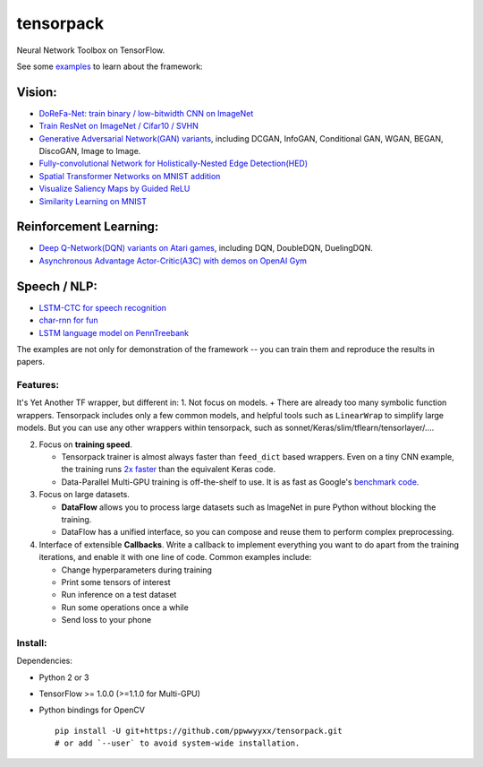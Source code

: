 tensorpack
==========

Neural Network Toolbox on TensorFlow.

|Build Status| |badge|

See some `examples <examples>`__ to learn about the framework:

Vision:
~~~~~~~

-  `DoReFa-Net: train binary / low-bitwidth CNN on
   ImageNet <examples/DoReFa-Net>`__
-  `Train ResNet on ImageNet / Cifar10 / SVHN <examples/ResNet>`__
-  `Generative Adversarial Network(GAN) variants <examples/GAN>`__,
   including DCGAN, InfoGAN, Conditional GAN, WGAN, BEGAN, DiscoGAN,
   Image to Image.
-  `Fully-convolutional Network for Holistically-Nested Edge
   Detection(HED) <examples/HED>`__
-  `Spatial Transformer Networks on MNIST
   addition <examples/SpatialTransformer>`__
-  `Visualize Saliency Maps by Guided ReLU <examples/Saliency>`__
-  `Similarity Learning on MNIST <examples/SimilarityLearning>`__

Reinforcement Learning:
~~~~~~~~~~~~~~~~~~~~~~~

-  `Deep Q-Network(DQN) variants on Atari
   games <examples/DeepQNetwork>`__, including DQN, DoubleDQN,
   DuelingDQN.
-  `Asynchronous Advantage Actor-Critic(A3C) with demos on OpenAI
   Gym <examples/A3C-Gym>`__

Speech / NLP:
~~~~~~~~~~~~~

-  `LSTM-CTC for speech recognition <examples/CTC-TIMIT>`__
-  `char-rnn for fun <examples/Char-RNN>`__
-  `LSTM language model on PennTreebank <examples/PennTreebank>`__

The examples are not only for demonstration of the framework -- you can
train them and reproduce the results in papers.

Features:
---------

It's Yet Another TF wrapper, but different in: 1. Not focus on models. +
There are already too many symbolic function wrappers. Tensorpack
includes only a few common models, and helpful tools such as
``LinearWrap`` to simplify large models. But you can use any other
wrappers within tensorpack, such as
sonnet/Keras/slim/tflearn/tensorlayer/....

2. Focus on **training speed**.

   -  Tensorpack trainer is almost always faster than ``feed_dict``
      based wrappers. Even on a tiny CNN example, the training runs `2x
      faster <https://gist.github.com/ppwwyyxx/8d95da79f8d97036a7d67c2416c851b6>`__
      than the equivalent Keras code.

   -  Data-Parallel Multi-GPU training is off-the-shelf to use. It is as
      fast as Google's `benchmark
      code <https://github.com/tensorflow/benchmarks>`__.

3. Focus on large datasets.

   -  **DataFlow** allows you to process large datasets such as ImageNet
      in pure Python without blocking the training.
   -  DataFlow has a unified interface, so you can compose and reuse
      them to perform complex preprocessing.

4. Interface of extensible **Callbacks**. Write a callback to implement
   everything you want to do apart from the training iterations, and
   enable it with one line of code. Common examples include:

   -  Change hyperparameters during training
   -  Print some tensors of interest
   -  Run inference on a test dataset
   -  Run some operations once a while
   -  Send loss to your phone

Install:
--------

Dependencies:

-  Python 2 or 3
-  TensorFlow >= 1.0.0 (>=1.1.0 for Multi-GPU)
-  Python bindings for OpenCV

   ::

       pip install -U git+https://github.com/ppwwyyxx/tensorpack.git
       # or add `--user` to avoid system-wide installation.

.. |Build Status| image:: https://travis-ci.org/ppwwyyxx/tensorpack.svg?branch=master
   :target: https://travis-ci.org/ppwwyyxx/tensorpack
.. |badge| image:: https://readthedocs.org/projects/pip/badge/?version=latest
   :target: http://tensorpack.readthedocs.io/en/latest/index.html


